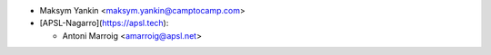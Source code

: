 * Maksym Yankin <maksym.yankin@camptocamp.com>
* [APSL-Nagarro](https://apsl.tech):
  
  * Antoni Marroig <amarroig@apsl.net>
